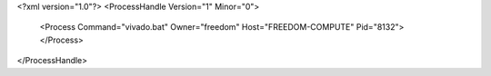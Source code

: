 <?xml version="1.0"?>
<ProcessHandle Version="1" Minor="0">
    <Process Command="vivado.bat" Owner="freedom" Host="FREEDOM-COMPUTE" Pid="8132">
    </Process>
</ProcessHandle>

